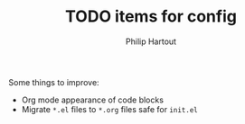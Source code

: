 #+TITLE: TODO items for config
#+AUTHOR: Philip Hartout
#+EMAIL: <philip.hartout@protonmail.com>
#+LATEX_CLASS_OPTIONS: [12pt]

Some things to improve:

- Org mode appearance of code blocks
- Migrate =*.el= files to =*.org= files safe for =init.el=

